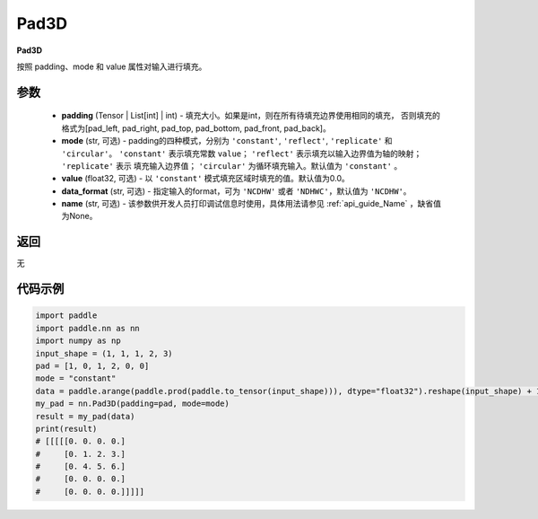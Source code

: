 .. _cn_api_nn_Pad3D:

Pad3D
-------------------------------
.. py:class:: paddle.nn.Pad3D(padding, mode="constant", value=0.0, data_format="NCDHW", name=None)

**Pad3D**

按照 padding、mode 和 value 属性对输入进行填充。

参数
::::::::::::

  - **padding** (Tensor | List[int] | int) - 填充大小。如果是int，则在所有待填充边界使用相同的填充，
    否则填充的格式为[pad_left, pad_right, pad_top, pad_bottom, pad_front, pad_back]。
  - **mode** (str, 可选) - padding的四种模式，分别为 ``'constant'``, ``'reflect'``, ``'replicate'`` 和 ``'circular'``。
    ``'constant'`` 表示填充常数 ``value``； ``'reflect'`` 表示填充以输入边界值为轴的映射； ``'replicate'`` 表示
    填充输入边界值； ``'circular'`` 为循环填充输入。默认值为 ``'constant'`` 。
  - **value** (float32, 可选) - 以 ``'constant'`` 模式填充区域时填充的值。默认值为0.0。
  - **data_format** (str, 可选)  - 指定输入的format，可为 ``'NCDHW'`` 或者 ``'NDHWC'``，默认值为 ``'NCDHW'``。
  - **name** (str, 可选) - 该参数供开发人员打印调试信息时使用，具体用法请参见 :ref:`api_guide_Name` ，缺省值为None。

返回
::::::::::::
无

代码示例
::::::::::::

..  code-block:: python

    import paddle
    import paddle.nn as nn
    import numpy as np
    input_shape = (1, 1, 1, 2, 3)
    pad = [1, 0, 1, 2, 0, 0]
    mode = "constant"
    data = paddle.arange(paddle.prod(paddle.to_tensor(input_shape))), dtype="float32").reshape(input_shape) + 1
    my_pad = nn.Pad3D(padding=pad, mode=mode)
    result = my_pad(data)
    print(result)
    # [[[[[0. 0. 0. 0.]
    #     [0. 1. 2. 3.]
    #     [0. 4. 5. 6.]
    #     [0. 0. 0. 0.]
    #     [0. 0. 0. 0.]]]]]
